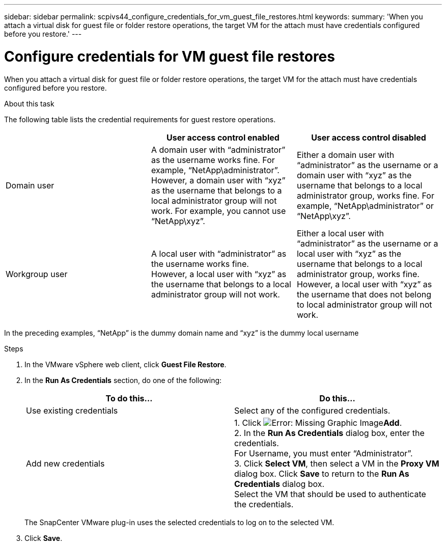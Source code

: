 ---
sidebar: sidebar
permalink: scpivs44_configure_credentials_for_vm_guest_file_restores.html
keywords:
summary: 'When you attach a virtual disk for guest file or folder restore operations, the target VM for the attach must have credentials configured before you restore.'
---

= Configure credentials for VM guest file restores
:hardbreaks:
:nofooter:
:icons: font
:linkattrs:
:imagesdir: ./media/

//
// This file was created with NDAC Version 2.0 (August 17, 2020)
//
// 2020-09-09 12:24:26.128271
//

[.lead]
When you attach a virtual disk for guest file or folder restore operations, the target VM for the attach must have credentials configured before you restore.

.About this task

The following table lists the credential requirements for guest restore operations.

|===
| |User access control enabled |User access control disabled

|Domain user
|A domain user with “administrator” as the username works fine. For example, “NetApp\administrator”.
However, a domain user with “xyz” as the username that belongs to a local administrator group will not work. For example, you cannot use “NetApp\xyz”.
|Either a domain user with “administrator” as the username or a domain user with “xyz” as the username that belongs to a local administrator group, works fine. For example, “NetApp\administrator” or “NetApp\xyz”.
|Workgroup user
|A local user with “administrator” as the username works fine.
However, a local user with “xyz” as the username that belongs to a local administrator group will not work.
|Either a local user with “administrator” as the username or a local user with “xyz” as the username that belongs to a local administrator group, works fine.
However, a local user with “xyz” as the username that does not belong to local administrator group will not work.
|===

In the preceding examples, “NetApp” is the dummy domain name and “xyz” is the dummy local username

.Steps

. In the VMware vSphere web client, click *Guest File Restore*.
. In the *Run As Credentials* section, do one of the following:
+
|===
|To do this… |Do this…

|Use existing credentials
|Select any of the configured credentials.
|Add new credentials
|1. Click  image:scpivs44_image6.png[Error: Missing Graphic Image]*Add*.
2. In the *Run As Credentials* dialog box, enter the credentials.
For Username, you must enter “Administrator”.
3. Click *Select VM*, then select a VM in the *Proxy VM* dialog box. Click *Save* to return to the *Run As Credentials* dialog box.
Select the VM that should be used to authenticate the credentials.
|===
+
The SnapCenter VMware plug-in uses the selected credentials to log on to the selected VM.

. Click *Save*.
